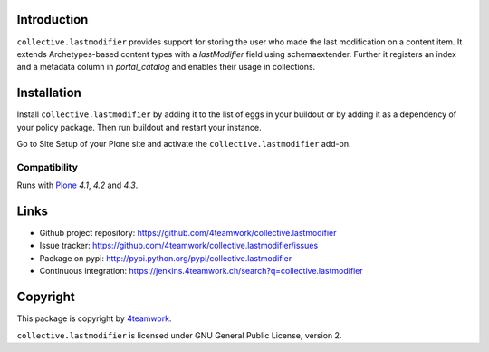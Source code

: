 Introduction
============

``collective.lastmodifier`` provides support for storing the user who made the
last modification on a content item. It extends Archetypes-based content types
with a `lastModifier` field using schemaextender. Further it registers an index
and a metadata column in `portal_catalog` and enables their usage in
collections.

Installation
============

Install ``collective.lastmodifier`` by adding it to the list of eggs in your
buildout or by adding it as a dependency of your policy package. Then run
buildout and restart your instance.

Go to Site Setup of your Plone site and activate the ``collective.lastmodifier``
add-on.


Compatibility
-------------

Runs with `Plone <http://www.plone.org/>`_ `4.1`, `4.2` and `4.3`.


Links
=====

- Github project repository: https://github.com/4teamwork/collective.lastmodifier
- Issue tracker: https://github.com/4teamwork/collective.lastmodifier/issues
- Package on pypi: http://pypi.python.org/pypi/collective.lastmodifier
- Continuous integration: https://jenkins.4teamwork.ch/search?q=collective.lastmodifier


Copyright
=========

This package is copyright by `4teamwork <http://www.4teamwork.ch/>`_.

``collective.lastmodifier`` is licensed under GNU General Public License, version 2.

